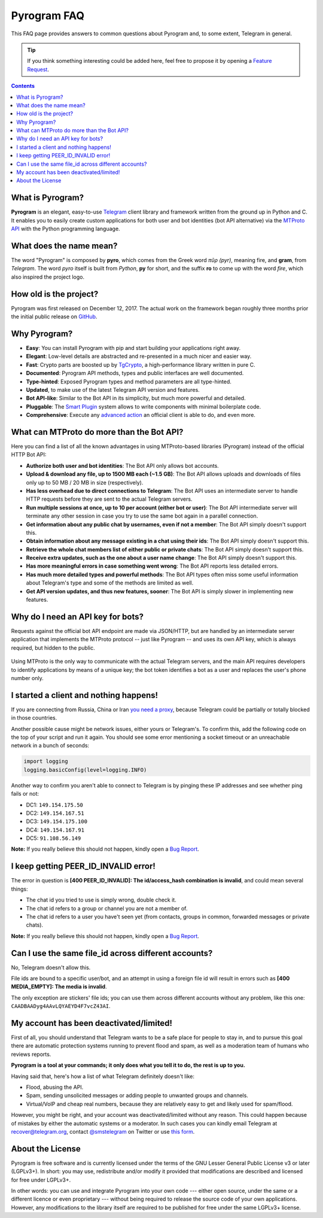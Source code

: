 Pyrogram FAQ
============

This FAQ page provides answers to common questions about Pyrogram and, to some extent, Telegram in general.

.. tip::

    If you think something interesting could be added here, feel free to propose it by opening a `Feature Request`_.

.. contents:: Contents
    :backlinks: none
    :local:
    :depth: 1

What is Pyrogram?
-----------------

**Pyrogram** is an elegant, easy-to-use Telegram_ client library and framework written from the ground up in Python and
C. It enables you to easily create custom applications for both user and bot identities (bot API alternative) via the
`MTProto API`_ with the Python programming language.

.. _Telegram: https://telegram.org
.. _MTProto API: https://core.telegram.org/api#telegram-api

What does the name mean?
------------------------

The word "Pyrogram" is composed by **pyro**, which comes from the Greek word *πῦρ (pyr)*, meaning fire, and **gram**,
from *Telegram*. The word *pyro* itself is built from *Python*, **py** for short, and the suffix **ro** to come up with
the word *fire*, which also inspired the project logo.

How old is the project?
-----------------------

Pyrogram was first released on December 12, 2017. The actual work on the framework began roughly three months prior the
initial public release on `GitHub`_.

.. _GitHub: https://github.com/pyrogram/pyrogram

Why Pyrogram?
-------------

- **Easy**: You can install Pyrogram with pip and start building your applications right away.
- **Elegant**: Low-level details are abstracted and re-presented in a much nicer and easier way.
- **Fast**: Crypto parts are boosted up by TgCrypto_, a high-performance library written in pure C.
- **Documented**: Pyrogram API methods, types and public interfaces are well documented.
- **Type-hinted**: Exposed Pyrogram types and method parameters are all type-hinted.
- **Updated**, to make use of the latest Telegram API version and features.
- **Bot API-like**: Similar to the Bot API in its simplicity, but much more powerful and detailed.
- **Pluggable**: The `Smart Plugin`_ system allows to write components with minimal boilerplate code.
- **Comprehensive**: Execute any `advanced action`_ an official client is able to do, and even more.

.. _TgCrypto: https://github.com/pyrogram/tgcrypto
.. _Smart Plugin: smart-plugins
.. _advanced action: advanced-usage

What can MTProto do more than the Bot API?
------------------------------------------

Here you can find a list of all the known advantages in using MTProto-based libraries (Pyrogram) instead of the official
HTTP Bot API:

- **Authorize both user and bot identities**: The Bot API only allows bot accounts.

- **Upload & download any file, up to 1500 MB each (~1.5 GB)**: The Bot API allows uploads and downloads of files only
  up to 50 MB / 20 MB in size (respectively).

- **Has less overhead due to direct connections to Telegram**: The Bot API uses an intermediate server to handle HTTP
  requests before they are sent to the actual Telegram servers.

- **Run multiple sessions at once, up to 10 per account (either bot or user)**: The Bot API intermediate server will
  terminate any other session in case you try to use the same bot again in a parallel connection.

- **Get information about any public chat by usernames, even if not a member**: The Bot API simply doesn't support this.

- **Obtain information about any message existing in a chat using their ids**: The Bot API simply doesn't support this.

- **Retrieve the whole chat members list of either public or private chats**: The Bot API simply doesn't support this.

- **Receive extra updates, such as the one about a user name change**: The Bot API simply doesn't support this.

- **Has more meaningful errors in case something went wrong**: The Bot API reports less detailed errors.

- **Has much more detailed types and powerful methods**: The Bot API types often miss some useful information about
  Telegram's type and some of the methods are limited as well.

- **Get API version updates, and thus new features, sooner**: The Bot API is simply slower in implementing new features.

Why do I need an API key for bots?
----------------------------------

Requests against the official bot API endpoint are made via JSON/HTTP, but are handled by an intermediate server
application that implements the MTProto protocol -- just like Pyrogram -- and uses its own API key, which is always
required, but hidden to the public.

.. figure:: https://i.imgur.com/C108qkX.png
    :align: center

Using MTProto is the only way to communicate with the actual Telegram servers, and the main API requires developers to
identify applications by means of a unique key; the bot token identifies a bot as a user and replaces the user's phone
number only.

I started a client and nothing happens!
---------------------------------------

If you are connecting from Russia, China or Iran `you need a proxy`_, because Telegram could be partially or
totally blocked in those countries.

Another possible cause might be network issues, either yours or Telegram's. To confirm this, add the following code on
the top of your script and run it again. You should see some error mentioning a socket timeout or an unreachable network
in a bunch of seconds:

.. code-block:: python

    import logging
    logging.basicConfig(level=logging.INFO)

Another way to confirm you aren't able to connect to Telegram is by pinging these IP addresses and see whether ping
fails or not:

- DC1: ``149.154.175.50``
- DC2: ``149.154.167.51``
- DC3: ``149.154.175.100``
- DC4: ``149.154.167.91``
- DC5: ``91.108.56.149``

|bug report|

.. _you need a proxy: proxy

I keep getting PEER_ID_INVALID error!
-------------------------------------------

The error in question is **[400 PEER_ID_INVALID]: The id/access_hash combination is invalid**, and could mean several
things:

- The chat id you tried to use is simply wrong, double check it.
- The chat id refers to a group or channel you are not a member of.
- The chat id refers to a user you have't seen yet (from contacts, groups in common, forwarded messages or private
  chats).

|bug report|

.. |bug report| replace::

    **Note:** If you really believe this should not happen, kindly open a `Bug Report`_.

Can I use the same file_id across different accounts?
-----------------------------------------------------

No, Telegram doesn't allow this.

File ids are bound to a specific user/bot, and an attempt in using a foreign file id will result in errors such as
**[400 MEDIA_EMPTY]: The media is invalid**.

The only exception are stickers' file ids; you can use them across different accounts without any problem, like this
one: ``CAADBAADyg4AAvLQYAEYD4F7vcZ43AI``.

My account has been deactivated/limited!
----------------------------------------

First of all, you should understand that Telegram wants to be a safe place for people to stay in, and to pursue this
goal there are automatic protection systems running to prevent flood and spam, as well as a moderation team of humans
who reviews reports.

**Pyrogram is a tool at your commands; it only does what you tell it to do, the rest is up to you.**

Having said that, here's how a list of what Telegram definitely doesn't like:

- Flood, abusing the API.
- Spam, sending unsolicited messages or adding people to unwanted groups and channels.
- Virtual/VoIP and cheap real numbers, because they are relatively easy to get and likely used for spam/flood.

However, you might be right, and your account was deactivated/limited without any reason. This could happen because of
mistakes by either the automatic systems or a moderator. In such cases you can kindly email Telegram at
recover@telegram.org, contact `@smstelegram`_ on Twitter or use `this form`_.

.. _@smstelegram: https://twitter.com/smstelegram
.. _this form: https://telegram.org/support

About the License
-----------------

.. image:: https://www.gnu.org/graphics/lgplv3-with-text-154x68.png
    :align: left

Pyrogram is free software and is currently licensed under the terms of the GNU Lesser General Public License v3 or later
(LGPLv3+). In short: you may use, redistribute and/or modify it provided that modifications are described and licensed
for free under LGPLv3+.

In other words: you can use and integrate Pyrogram into your own code --- either open source, under the same or a
different licence or even proprietary --- without being required to release the source code of your own applications.
However, any modifications to the library itself are required to be published for free under the same LGPLv3+ license.

.. _Bug Report: https://github.com/pyrogram/pyrogram/issues/new?labels=bug&template=bug_report.md
.. _Feature Request: https://github.com/pyrogram/pyrogram/issues/new?labels=enhancement&template=feature_request.md
